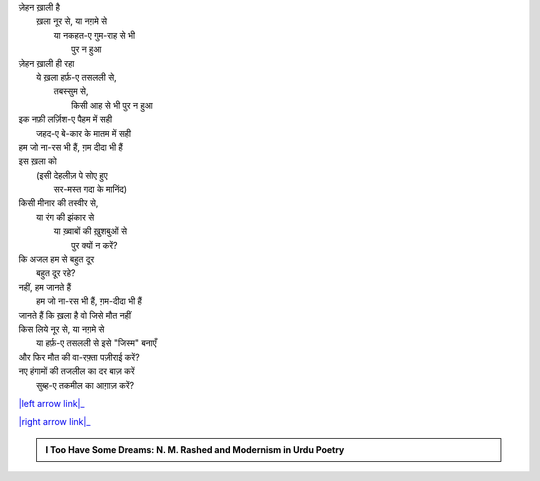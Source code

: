 .. title: §23ـ ये ख़ला पुर न हुआ
.. slug: itoohavesomedreams/poem_23
.. date: 2015-08-18 18:14:55 UTC
.. tags: poem itoohavesomedreams rashid
.. link: 
.. description: Urdu version of "Yih ḳhalā pur nah huʾā"
.. type: text



| ज़ेहन ख़ाली है
|     ख़ला नूर से, या नग़मे से
|         या नकहत-ए गुम-राह से भी
|             पुर न हुआ
| ज़ेहन ख़ाली ही रहा
|     ये ख़ला हर्फ़-ए तसलली से,
|         तबस्सुम से,
|             किसी आह से भी पुर न हुआ
| इक नफ़ी लर्ज़िश-ए पैहम में सही
|     जहद-ए बे-कार के मातम में सही
| हम जो ना-रस भी हैं, ग़म दीदा भी हैं
| इस ख़ला को
|     (इसी देहलीज़ पे सोए हुए
|         सर-मस्त गदा के मानिंद)
| किसी मीनार की तस्वीर से,
|     या रंग की झंकार से
|         या ख़्वाबों की ख़ुशबुओं से
|             पुर क्यों न करें?
| कि अजल हम से बहुत दूर
|     बहुत दूर रहे?
| नहीं, हम जानते हैं
|     हम जो ना-रस भी हैं, ग़म-दीदा भी हैं
| जानते हैं कि ख़ला है वो जिसे मौत नहीं
| किस लिये नूर से, या नग़मे से
|     या हर्फ़-ए तसलली से इसे "जिस्म" बनाएँ
| और फिर मौत की वा-रफ़्ता पज़ीराई करें?
| नए हंगामों की तजलील का दर बाज़ करें
|     सुब्ह-ए तकमील का आग़ाज़ करें?

|left arrow link|_

|right arrow link|_



.. |left arrow link| replace:: :emoji:`arrow_left` §22. अफ़्साना-ए शहर 
.. _left arrow link: /hi/itoohavesomedreams/poem_22

.. |right arrow link| replace::  §24. तलब के तले :emoji:`arrow_right` 
.. _right arrow link: /hi/itoohavesomedreams/poem_24

.. admonition:: I Too Have Some Dreams: N. M. Rashed and Modernism in Urdu Poetry


  .. link_figure:: /itoohavesomedreams/
        :title: I Too Have Some Dreams Resource Page
        :class: link-figure
        :image_url: /galleries/i2havesomedreams/i2havesomedreams-small.jpg
        
.. _جمیل نوری نستعلیق فانٹ: http://ur.lmgtfy.com/?q=Jameel+Noori+nastaleeq
 


